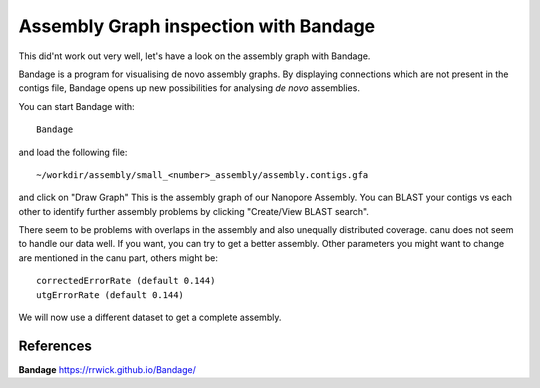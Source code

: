 Assembly Graph inspection with Bandage
==================

This did'nt work out very well, let's have a look on the assembly graph with Bandage.

Bandage is a program for visualising de novo assembly graphs. By displaying connections which are not present in the contigs file, Bandage opens up new possibilities for analysing *de novo* assemblies.

You can start Bandage with::

  Bandage

and load the following file::

   ~/workdir/assembly/small_<number>_assembly/assembly.contigs.gfa

and click on "Draw Graph"
This is the assembly graph of our Nanopore Assembly. You can BLAST your contigs vs each other to identify further assembly problems  by clicking "Create/View BLAST search".

There seem to be problems with overlaps in the assembly and also unequally distributed coverage. canu does not seem to handle our data well. If you want, you can try to get a better assembly. Other parameters you might want to change are mentioned in the canu part, others might be::

  correctedErrorRate (default 0.144)
  utgErrorRate (default 0.144)
  
We will now use a different dataset to get a complete assembly.

References
^^^^^^^^^^

**Bandage** https://rrwick.github.io/Bandage/
  
